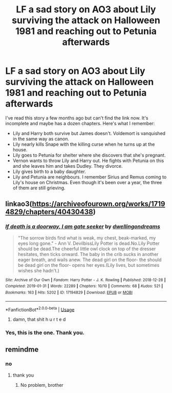 #+TITLE: LF a sad story on AO3 about Lily surviving the attack on Halloween 1981 and reaching out to Petunia afterwards

* LF a sad story on AO3 about Lily surviving the attack on Halloween 1981 and reaching out to Petunia afterwards
:PROPERTIES:
:Author: rohan62442
:Score: 14
:DateUnix: 1577634568.0
:DateShort: 2019-Dec-29
:FlairText: What's That Fic?
:END:
I've read this story a few months ago but can't find the link now. It's incomplete and maybe has a dozen chapters. Here's what I remember:

- Lily and Harry both survive but James doesn't. Voldemort is vanquished in the same way as canon.
- Lily nearly kills Snape with the killing curse when he turns up at the house.
- Lily goes to Petunia for shelter where she discovers that she's pregnant.
- Vernon wants to throw Lily and Harry out. He fights with Petunia on this and she leaves him and takes Dudley. They divorce.
- Lily gives birth to a baby daughter.
- Lily and Petunia are neighbours. I remember Sirius and Remus coming to Lily's house on Christmas. Even though it's been over a year, the three of them are still grieving.


** linkao3([[https://archiveofourown.org/works/17194829/chapters/40430438]])
:PROPERTIES:
:Author: usernameXbillion
:Score: 3
:DateUnix: 1577638305.0
:DateShort: 2019-Dec-29
:END:

*** [[https://archiveofourown.org/works/17194829][*/If death is a doorway, I am gate seeker/*]] by [[https://www.archiveofourown.org/users/dwellingondreams/pseuds/dwellingondreams][/dwellingondreams/]]

#+begin_quote
  "The sorrow birds find what is weak, my chest, beak-marked, my eyes long gone." - Ann V. DevilbissLily Potter is dead.No.Lily Potter should be dead.The cheerful little owl clock on top of the dresser hesitates, then ticks onward. The baby in the crib sucks in another eager breath, and wails anew. The dead girl on the floor- the should be dead girl on the floor- opens her eyes.(Lily lives, but sometimes wishes she hadn't.)
#+end_quote

^{/Site/:} ^{Archive} ^{of} ^{Our} ^{Own} ^{*|*} ^{/Fandom/:} ^{Harry} ^{Potter} ^{-} ^{J.} ^{K.} ^{Rowling} ^{*|*} ^{/Published/:} ^{2018-12-28} ^{*|*} ^{/Completed/:} ^{2019-01-31} ^{*|*} ^{/Words/:} ^{22289} ^{*|*} ^{/Chapters/:} ^{10/10} ^{*|*} ^{/Comments/:} ^{68} ^{*|*} ^{/Kudos/:} ^{521} ^{*|*} ^{/Bookmarks/:} ^{163} ^{*|*} ^{/Hits/:} ^{5202} ^{*|*} ^{/ID/:} ^{17194829} ^{*|*} ^{/Download/:} ^{[[https://archiveofourown.org/downloads/17194829/If%20death%20is%20a%20doorway%20I.epub?updated_at=1562634099][EPUB]]} ^{or} ^{[[https://archiveofourown.org/downloads/17194829/If%20death%20is%20a%20doorway%20I.mobi?updated_at=1562634099][MOBI]]}

--------------

*FanfictionBot*^{2.0.0-beta} | [[https://github.com/tusing/reddit-ffn-bot/wiki/Usage][Usage]]
:PROPERTIES:
:Author: FanfictionBot
:Score: 5
:DateUnix: 1577638314.0
:DateShort: 2019-Dec-29
:END:

**** damn, that shit h u r t e d
:PROPERTIES:
:Author: tOTALLYnOtaRobOTlmAO
:Score: 5
:DateUnix: 1577652972.0
:DateShort: 2019-Dec-30
:END:


*** Yes, this is the one. Thank you.
:PROPERTIES:
:Author: rohan62442
:Score: 1
:DateUnix: 1577638902.0
:DateShort: 2019-Dec-29
:END:


** remindme
:PROPERTIES:
:Author: ceplma
:Score: 0
:DateUnix: 1577636893.0
:DateShort: 2019-Dec-29
:END:

*** no
:PROPERTIES:
:Author: Uncommonality
:Score: 5
:DateUnix: 1577639708.0
:DateShort: 2019-Dec-29
:END:

**** thank you
:PROPERTIES:
:Author: ceplma
:Score: 0
:DateUnix: 1577641475.0
:DateShort: 2019-Dec-29
:END:

***** No problem, brother
:PROPERTIES:
:Author: Uncommonality
:Score: 1
:DateUnix: 1577641785.0
:DateShort: 2019-Dec-29
:END:
